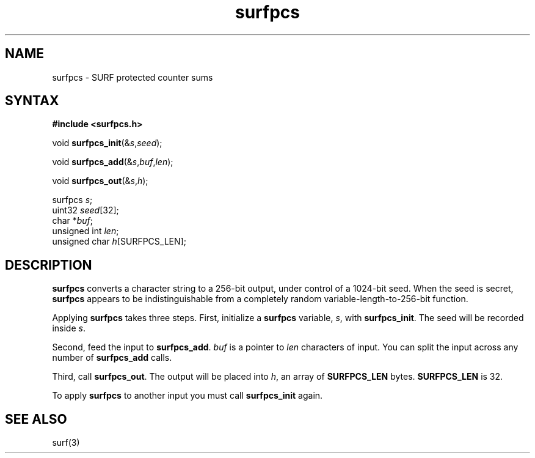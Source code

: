 .TH surfpcs 3
.SH NAME
surfpcs \- SURF protected counter sums
.SH SYNTAX
.B #include <surfpcs.h>

void \fBsurfpcs_init\fP(&\fIs\fR,\fIseed\fR);

void \fBsurfpcs_add\fP(&\fIs\fR,\fIbuf\fR,\fIlen\fR);

void \fBsurfpcs_out\fP(&\fIs\fR,\fIh\fR);

surfpcs \fIs\fR;
.br
uint32 \fIseed\fR[32];
.br
char *\fIbuf\fR;
.br
unsigned int \fIlen\fR;
.br
unsigned char \fIh\fR[SURFPCS_LEN];
.SH DESCRIPTION
.B surfpcs
converts a character string to a 256-bit output,
under control of a 1024-bit seed.
When the seed is secret,
.B surfpcs
appears to be indistinguishable from a completely random
variable-length-to-256-bit function.

Applying
.B surfpcs
takes three steps.
First, initialize a
.B surfpcs
variable,
.IR s ,
with
.BR surfpcs_init .
The seed will be recorded inside
.IR s .

Second, feed the input to
.BR surfpcs_add .
.I buf
is a pointer to
.I len
characters of input.
You can split the input across any number of
.B surfpcs_add
calls.

Third, call
.BR surfpcs_out .
The output will be placed into
.IR h ,
an array of
.B SURFPCS_LEN
bytes.
.B SURFPCS_LEN
is 32.

To apply
.B surfpcs
to another input you must call
.B surfpcs_init
again.
.SH "SEE ALSO"
surf(3)
